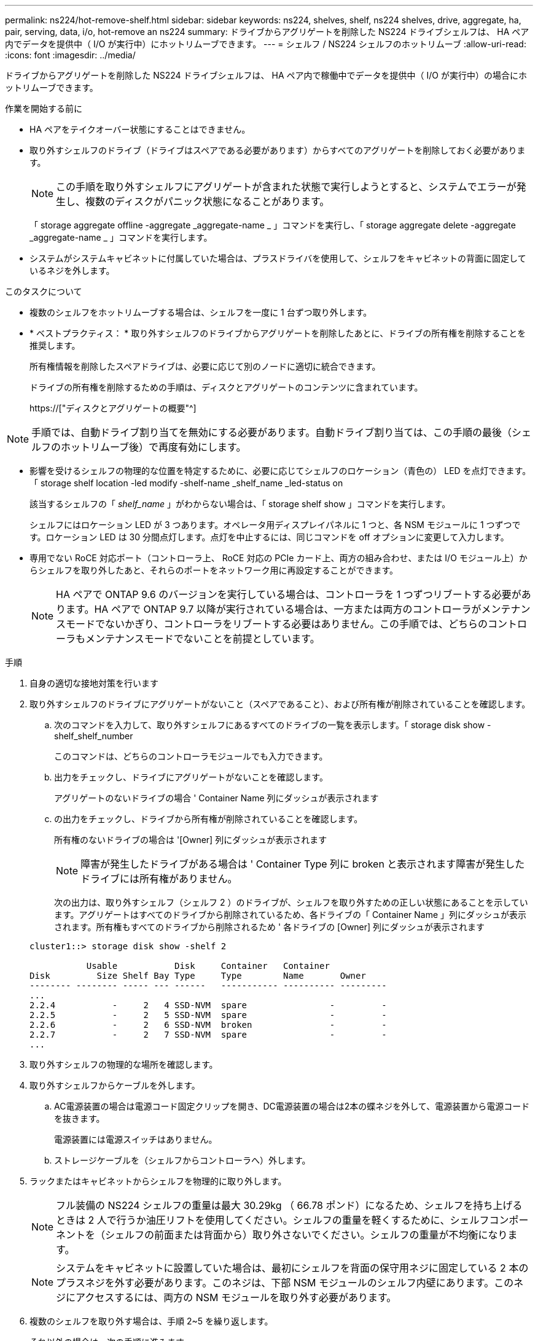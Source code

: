 ---
permalink: ns224/hot-remove-shelf.html 
sidebar: sidebar 
keywords: ns224, shelves, shelf, ns224 shelves, drive, aggregate, ha, pair, serving, data, i/o, hot-remove an ns224 
summary: ドライブからアグリゲートを削除した NS224 ドライブシェルフは、 HA ペア内でデータを提供中（ I/O が実行中）にホットリムーブできます。 
---
= シェルフ / NS224 シェルフのホットリムーブ
:allow-uri-read: 
:icons: font
:imagesdir: ../media/


[role="lead"]
ドライブからアグリゲートを削除した NS224 ドライブシェルフは、 HA ペア内で稼働中でデータを提供中（ I/O が実行中）の場合にホットリムーブできます。

.作業を開始する前に
* HA ペアをテイクオーバー状態にすることはできません。
* 取り外すシェルフのドライブ（ドライブはスペアである必要があります）からすべてのアグリゲートを削除しておく必要があります。
+

NOTE: この手順を取り外すシェルフにアグリゲートが含まれた状態で実行しようとすると、システムでエラーが発生し、複数のディスクがパニック状態になることがあります。

+
「 storage aggregate offline -aggregate _aggregate-name _ 」コマンドを実行し、「 storage aggregate delete -aggregate _aggregate-name _ 」コマンドを実行します。

* システムがシステムキャビネットに付属していた場合は、プラスドライバを使用して、シェルフをキャビネットの背面に固定しているネジを外します。


.このタスクについて
* 複数のシェルフをホットリムーブする場合は、シェルフを一度に 1 台ずつ取り外します。
* * ベストプラクティス： * 取り外すシェルフのドライブからアグリゲートを削除したあとに、ドライブの所有権を削除することを推奨します。
+
所有権情報を削除したスペアドライブは、必要に応じて別のノードに適切に統合できます。

+
ドライブの所有権を削除するための手順は、ディスクとアグリゲートのコンテンツに含まれています。

+
https://["ディスクとアグリゲートの概要"^]




NOTE: 手順では、自動ドライブ割り当てを無効にする必要があります。自動ドライブ割り当ては、この手順の最後（シェルフのホットリムーブ後）で再度有効にします。

* 影響を受けるシェルフの物理的な位置を特定するために、必要に応じてシェルフのロケーション（青色の） LED を点灯できます。「 storage shelf location -led modify -shelf-name _shelf_name _led-status on
+
該当するシェルフの「 _shelf_name_ 」がわからない場合は、「 storage shelf show 」コマンドを実行します。

+
シェルフにはロケーション LED が 3 つあります。オペレータ用ディスプレイパネルに 1 つと、各 NSM モジュールに 1 つずつです。ロケーション LED は 30 分間点灯します。点灯を中止するには、同じコマンドを off オプションに変更して入力します。

* 専用でない RoCE 対応ポート（コントローラ上、 RoCE 対応の PCIe カード上、両方の組み合わせ、または I/O モジュール上）からシェルフを取り外したあと、それらのポートをネットワーク用に再設定することができます。
+

NOTE: HA ペアで ONTAP 9.6 のバージョンを実行している場合は、コントローラを 1 つずつリブートする必要があります。HA ペアで ONTAP 9.7 以降が実行されている場合は、一方または両方のコントローラがメンテナンスモードでないかぎり、コントローラをリブートする必要はありません。この手順では、どちらのコントローラもメンテナンスモードでないことを前提としています。



.手順
. 自身の適切な接地対策を行います
. 取り外すシェルフのドライブにアグリゲートがないこと（スペアであること）、および所有権が削除されていることを確認します。
+
.. 次のコマンドを入力して、取り外すシェルフにあるすべてのドライブの一覧を表示します。「 storage disk show -shelf_shelf_number
+
このコマンドは、どちらのコントローラモジュールでも入力できます。

.. 出力をチェックし、ドライブにアグリゲートがないことを確認します。
+
アグリゲートのないドライブの場合 ' Container Name 列にダッシュが表示されます

.. の出力をチェックし、ドライブから所有権が削除されていることを確認します。
+
所有権のないドライブの場合は '[Owner] 列にダッシュが表示されます

+

NOTE: 障害が発生したドライブがある場合は ' Container Type 列に broken と表示されます障害が発生したドライブには所有権がありません。

+
次の出力は、取り外すシェルフ（シェルフ 2 ）のドライブが、シェルフを取り外すための正しい状態にあることを示しています。アグリゲートはすべてのドライブから削除されているため、各ドライブの「 Container Name 」列にダッシュが表示されます。所有権もすべてのドライブから削除されるため ' 各ドライブの [Owner] 列にダッシュが表示されます



+
[listing]
----
cluster1::> storage disk show -shelf 2

           Usable           Disk     Container   Container
Disk         Size Shelf Bay Type     Type        Name       Owner
-------- -------- ----- --- ------   ----------- ---------- ---------
...
2.2.4           -     2   4 SSD-NVM  spare                -         -
2.2.5           -     2   5 SSD-NVM  spare                -         -
2.2.6           -     2   6 SSD-NVM  broken               -         -
2.2.7           -     2   7 SSD-NVM  spare                -         -
...
----
. 取り外すシェルフの物理的な場所を確認します。
. 取り外すシェルフからケーブルを外します。
+
.. AC電源装置の場合は電源コード固定クリップを開き、DC電源装置の場合は2本の蝶ネジを外して、電源装置から電源コードを抜きます。
+
電源装置には電源スイッチはありません。

.. ストレージケーブルを（シェルフからコントローラへ）外します。


. ラックまたはキャビネットからシェルフを物理的に取り外します。
+

NOTE: フル装備の NS224 シェルフの重量は最大 30.29kg （ 66.78 ポンド）になるため、シェルフを持ち上げるときは 2 人で行うか油圧リフトを使用してください。シェルフの重量を軽くするために、シェルフコンポーネントを（シェルフの前面または背面から）取り外さないでください。シェルフの重量が不均衡になります。

+

NOTE: システムをキャビネットに設置していた場合は、最初にシェルフを背面の保守用ネジに固定している 2 本のプラスネジを外す必要があります。このネジは、下部 NSM モジュールのシェルフ内壁にあります。このネジにアクセスするには、両方の NSM モジュールを取り外す必要があります。

. 複数のシェルフを取り外す場合は、手順 2~5 を繰り返します。
+
それ以外の場合は、次の手順に進みます。

. ドライブから所有権を削除する際に自動ドライブ割り当てを無効にした場合は、再度有効にします。「 storage disk option modify -autoassign on 」
+
このコマンドは両方のコントローラモジュールで実行します。

. 次の手順を実行すると、非専用 RoCE 対応ポートをネットワーク用に再設定できます。
+
それ以外の場合は、この手順を使用します。

+
.. 現在ストレージ用に設定されている専用でないポートの名前を確認します。「 storage port show 」
+
このコマンドは、どちらのコントローラモジュールでも入力できます。

+

NOTE: ストレージ用に設定されている専用でないポートは、次のように出力に表示されます。 HA ペアで ONTAP 9.8 以降が実行されている場合、非専用ポートの列に「 storage 」と表示されます。HA ペアが ONTAP 9.7 または 9.6 を実行している場合は ' 専用でないポートは 'Is dedicated ？に false と表示されます 列には、「有効」列も表示されます。

.. HA ペアで実行している ONTAP のバージョンに応じて、次の手順を実行します。
+
[cols="1,2"]
|===
| HA ペアの実行中 | 作業 


 a| 
ONTAP 9.8 以降
 a| 
... 1 つ目のコントローラモジュールで、ネットワーク用に専用でないポートを再設定します。「 storage port modify -node name_-port_port name_-mode network 」
+
再設定するポートごとにこのコマンドを実行する必要があります。

... 上記の手順を繰り返して、 2 台目のコントローラモジュールのポートを再設定します。
... 手順 8c に進み、すべてのポートが変更されたことを確認します。




 a| 
ONTAP 9.7
 a| 
... 1 つ目のコントローラモジュールで、ネットワーク用に専用でないポートを再設定します。「 storage port disable -node name_-port_port name_` 」
+
再設定するポートごとにこのコマンドを実行する必要があります。

... 上記の手順を繰り返して、 2 台目のコントローラモジュールのポートを再設定します。
... 手順 8c に進み、すべてのポートが変更されたことを確認します。




 a| 
ONTAP 9.6 のバージョン
 a| 
... 1 つ目のコントローラモジュールで、 RoCE 対応ポートをネットワーク用に再設定します。「 storage port disable -node name_-port_port name_`
+
再設定するポートごとにこのコマンドを実行する必要があります。

... コントローラモジュールをリブートし、ポートの変更を有効にします。
+
「システム・ノードの再起動 - Node_node name -- reason_reason_ 再起動時

+

NOTE: リブートが完了してから次の手順に進む必要があります。リブートには最大 15 分かかる場合があります。

... 2 つ目のコントローラモジュールのポートを再設定するには、最初の手順（ A ）を繰り返します。
... 2 台目のコントローラをリブートしてポートの変更を有効にし、 2 つ目の手順（ b ）を繰り返します。
... 手順 8c に進み、すべてのポートが変更されたことを確認します。


|===
.. 両方のコントローラモジュールの専用でないポートがネットワーク用に再設定されていることを確認します。「 storage port show 」
+
このコマンドは、どちらのコントローラモジュールでも入力できます。

+
HA ペアで ONTAP 9.8 以降が実行されている場合、非専用ポートの「モード」列に「ネットワーク」と表示されます。

+
HA ペアが ONTAP 9.7 または 9.6 を実行している場合は ' 専用でないポートは 'Is dedicated ？に false と表示されます 列には、「 State 」列に「 disabled 」と表示されます。




